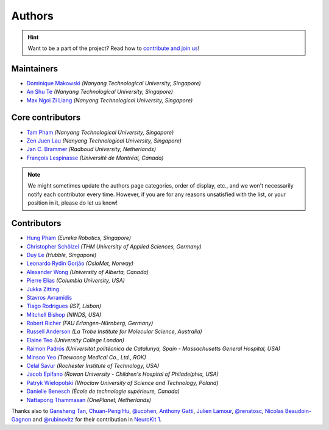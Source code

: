 Authors
=======

.. hint::
   Want to be a part of the project? Read how to `contribute and join us <https://neuropsychology.github.io/NeuroKit/resources/contributing.html>`_!

Maintainers
-----------

* `Dominique Makowski <https://github.com/DominiqueMakowski>`_ *(Nanyang Technological University, Singapore)*
* `An Shu Te <https://github.com/anshu-97>`_ *(Nanyang Technological University, Singapore)*
* `Max Ngoi Zi Liang <https://github.com/Max-ZiLiang>`_ *(Nanyang Technological University, Singapore)*


Core contributors
------------------

* `Tam Pham <https://github.com/Tam-Pham>`_ *(Nanyang Technological University, Singapore)*
* `Zen Juen Lau <https://github.com/zen-juen>`_ *(Nanyang Technological University, Singapore)*
* `Jan C. Brammer <https://github.com/JanCBrammer>`_ *(Radboud University, Netherlands)*
* `François Lespinasse <https://github.com/sangfrois>`_ *(Université de Montréal, Canada)*

.. note::
   We might sometimes update the authors page categories, order of display, etc., and we won't necessarily notify each contributor every time. However, if you are for any reasons unsatisfied with the list, or your position in it, please do let us know!


Contributors
-------------

* `Hung Pham <https://github.com/hungpham2511>`_ *(Eureka Robotics, Singapore)*
* `Christopher Schölzel <https://github.com/CSchoel>`_ *(THM University of Applied Sciences, Germany)*
* `Duy Le <https://github.com/duylp>`_ *(Hubble, Singapore)*
* `Leonardo Rydin Gorjão <https://github.com/lrydin>`_ *(OsloMet, Norway)*
* `Alexander Wong <https://github.com/awwong1>`_ *(University of Alberta, Canada)*
* `Pierre Elias <https://twitter.com/pierreeliasmd>`_ *(Columbia University, USA)*
* `Jukka Zitting <https://github.com/jukka>`_
* `Stavros Avramidis <https://github.com/purpl3F0x>`_
* `Tiago Rodrigues <https://github.com/TiagoTostas>`_ *(IST, Lisbon)*
* `Mitchell Bishop <https://github.com/Mitchellb16>`_ *(NINDS, USA)*
* `Robert Richer <https://github.com/richrobe>`_ *(FAU Erlangen-Nürnberg, Germany)*
* `Russell Anderson <https://github.com/rpanderson>`_ *(La Trobe Institute for Molecular Science, Australia)*
* `Elaine Teo <https://github.com/elaineteo2000>`_ *(University College London)*
* `Raimon Padrós <https://github.com/raimonpv>`_ *(Universitat politècnica de Catalunya, Spain - Massachusetts General Hospital, USA)*
* `Minsoo Yeo <https://github.com/minsooyeo>`_ *(Taewoong Medical Co., Ltd., ROK)*
* `Celal Savur <https://github.com/csavur>`_ *(Rochester Institute of Technology, USA)*
* `Jacob Epifano <https://github.com/jrepifano>`_ *(Rowan University - Children's Hospital of Philadelphia, USA)*
* `Patryk Wielopolski <https://github.com/pfilo8>`_ *(Wrocław University of Science and Technology, Poland)*
* `Danielle Benesch <https://github.com/danibene>`_ *(École de technologie supérieure, Canada)*
* `Nattapong Thammasan <https://github.com/Nattapong-OnePlanet>`_ *(OnePlanet, Netherlands)*


Thanks also to `Gansheng Tan <https://github.com/GanshengT>`_, `Chuan-Peng Hu <https://github.com/hcp4715>`_, `@ucohen <https://github.com/ucohen>`_, `Anthony Gatti <https://github.com/gattia>`_, `Julien Lamour <https://github.com/lamourj>`_, `@renatosc <https://github.com/renatosc>`_, `Nicolas Beaudoin-Gagnon <https://github.com/Fegalf>`_ and `@rubinovitz <https://github.com/rubinovitz>`_ for their contribution in `NeuroKit 1 <https://github.com/neuropsychology/NeuroKit.py>`_.



.. seealso::

   Information about **how to cite** the software in publications can be found `here <https://neuropsychology.github.io/NeuroKit/cite_us.html>`_.

